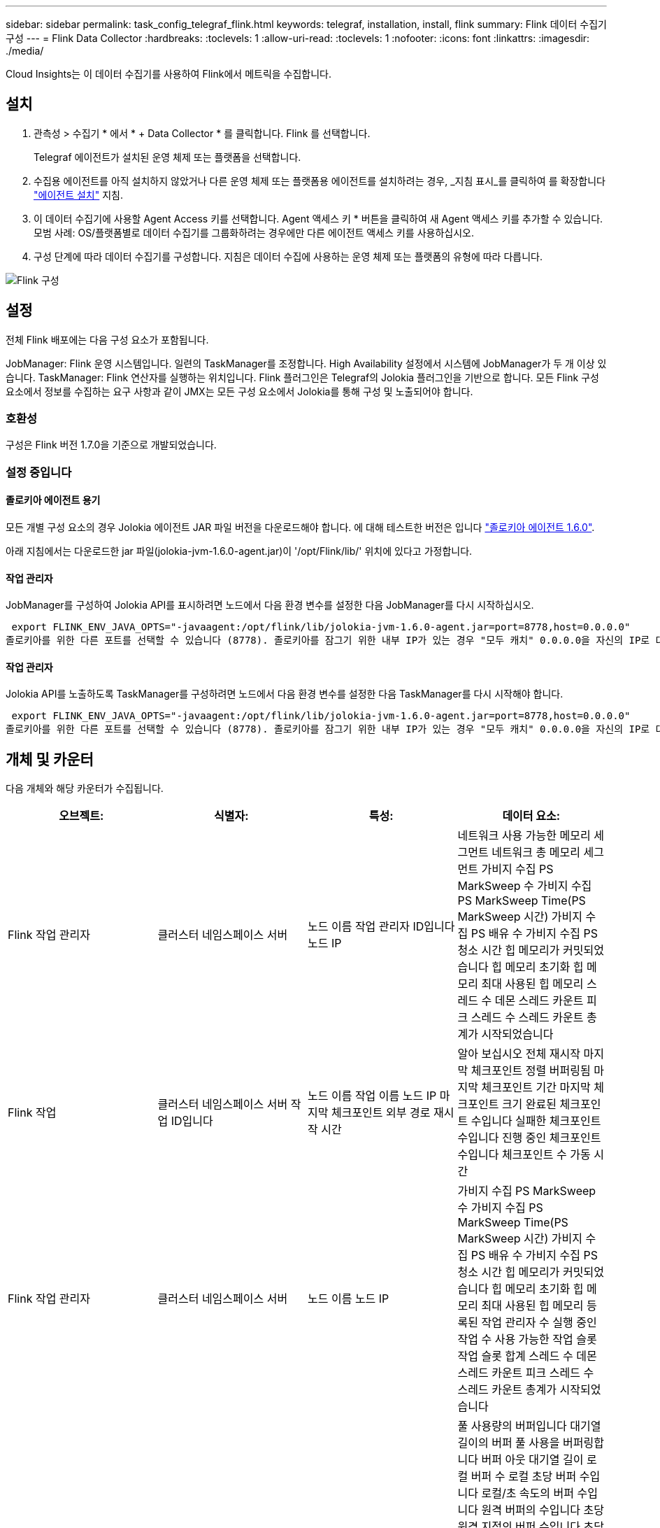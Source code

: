 ---
sidebar: sidebar 
permalink: task_config_telegraf_flink.html 
keywords: telegraf, installation, install, flink 
summary: Flink 데이터 수집기 구성 
---
= Flink Data Collector
:hardbreaks:
:toclevels: 1
:allow-uri-read: 
:toclevels: 1
:nofooter: 
:icons: font
:linkattrs: 
:imagesdir: ./media/


[role="lead"]
Cloud Insights는 이 데이터 수집기를 사용하여 Flink에서 메트릭을 수집합니다.



== 설치

. 관측성 > 수집기 * 에서 * + Data Collector * 를 클릭합니다. Flink 를 선택합니다.
+
Telegraf 에이전트가 설치된 운영 체제 또는 플랫폼을 선택합니다.

. 수집용 에이전트를 아직 설치하지 않았거나 다른 운영 체제 또는 플랫폼용 에이전트를 설치하려는 경우, _지침 표시_를 클릭하여 를 확장합니다 link:task_config_telegraf_agent.html["에이전트 설치"] 지침.
. 이 데이터 수집기에 사용할 Agent Access 키를 선택합니다. Agent 액세스 키 * 버튼을 클릭하여 새 Agent 액세스 키를 추가할 수 있습니다. 모범 사례: OS/플랫폼별로 데이터 수집기를 그룹화하려는 경우에만 다른 에이전트 액세스 키를 사용하십시오.
. 구성 단계에 따라 데이터 수집기를 구성합니다. 지침은 데이터 수집에 사용하는 운영 체제 또는 플랫폼의 유형에 따라 다릅니다.


image:FlinkDCConfigWindows.png["Flink 구성"]



== 설정

전체 Flink 배포에는 다음 구성 요소가 포함됩니다.

JobManager: Flink 운영 시스템입니다. 일련의 TaskManager를 조정합니다. High Availability 설정에서 시스템에 JobManager가 두 개 이상 있습니다.
TaskManager: Flink 연산자를 실행하는 위치입니다.
Flink 플러그인은 Telegraf의 Jolokia 플러그인을 기반으로 합니다. 모든 Flink 구성 요소에서 정보를 수집하는 요구 사항과 같이 JMX는 모든 구성 요소에서 Jolokia를 통해 구성 및 노출되어야 합니다.



=== 호환성

구성은 Flink 버전 1.7.0을 기준으로 개발되었습니다.



=== 설정 중입니다



==== 졸로키아 에이전트 용기

모든 개별 구성 요소의 경우 Jolokia 에이전트 JAR 파일 버전을 다운로드해야 합니다. 에 대해 테스트한 버전은 입니다 link:https://jolokia.org/download.html["졸로키아 에이전트 1.6.0"].

아래 지침에서는 다운로드한 jar 파일(jolokia-jvm-1.6.0-agent.jar)이 '/opt/Flink/lib/' 위치에 있다고 가정합니다.



==== 작업 관리자

JobManager를 구성하여 Jolokia API를 표시하려면 노드에서 다음 환경 변수를 설정한 다음 JobManager를 다시 시작하십시오.

 export FLINK_ENV_JAVA_OPTS="-javaagent:/opt/flink/lib/jolokia-jvm-1.6.0-agent.jar=port=8778,host=0.0.0.0"
졸로키아를 위한 다른 포트를 선택할 수 있습니다 (8778). 졸로키아를 잠그기 위한 내부 IP가 있는 경우 "모두 캐치" 0.0.0.0을 자신의 IP로 대체할 수 있습니다. 이 IP는 Telegraf 플러그인에서 액세스할 수 있어야 합니다.



==== 작업 관리자

Jolokia API를 노출하도록 TaskManager를 구성하려면 노드에서 다음 환경 변수를 설정한 다음 TaskManager를 다시 시작해야 합니다.

 export FLINK_ENV_JAVA_OPTS="-javaagent:/opt/flink/lib/jolokia-jvm-1.6.0-agent.jar=port=8778,host=0.0.0.0"
졸로키아를 위한 다른 포트를 선택할 수 있습니다 (8778). 졸로키아를 잠그기 위한 내부 IP가 있는 경우 "모두 캐치" 0.0.0.0을 자신의 IP로 대체할 수 있습니다. 이 IP는 Telegraf 플러그인에서 액세스할 수 있어야 합니다.



== 개체 및 카운터

다음 개체와 해당 카운터가 수집됩니다.

[cols="<.<,<.<,<.<,<.<"]
|===
| 오브젝트: | 식별자: | 특성: | 데이터 요소: 


| Flink 작업 관리자 | 클러스터
네임스페이스
서버 | 노드 이름
작업 관리자 ID입니다
노드 IP | 네트워크 사용 가능한 메모리 세그먼트
네트워크 총 메모리 세그먼트
가비지 수집 PS MarkSweep 수
가비지 수집 PS MarkSweep Time(PS MarkSweep 시간)
가비지 수집 PS 배유 수
가비지 수집 PS 청소 시간
힙 메모리가 커밋되었습니다
힙 메모리 초기화
힙 메모리 최대
사용된 힙 메모리
스레드 수 데몬
스레드 카운트 피크
스레드 수
스레드 카운트 총계가 시작되었습니다 


| Flink 작업 | 클러스터
네임스페이스
서버
작업 ID입니다 | 노드 이름
작업 이름
노드 IP
마지막 체크포인트 외부 경로
재시작 시간 | 알아 보십시오
전체 재시작
마지막 체크포인트 정렬 버퍼링됨
마지막 체크포인트 기간
마지막 체크포인트 크기
완료된 체크포인트 수입니다
실패한 체크포인트 수입니다
진행 중인 체크포인트 수입니다
체크포인트 수
가동 시간 


| Flink 작업 관리자 | 클러스터
네임스페이스
서버 | 노드 이름
노드 IP | 가비지 수집 PS MarkSweep 수
가비지 수집 PS MarkSweep Time(PS MarkSweep 시간)
가비지 수집 PS 배유 수
가비지 수집 PS 청소 시간
힙 메모리가 커밋되었습니다
힙 메모리 초기화
힙 메모리 최대
사용된 힙 메모리
등록된 작업 관리자 수
실행 중인 작업 수
사용 가능한 작업 슬롯
작업 슬롯 합계
스레드 수 데몬
스레드 카운트 피크
스레드 수
스레드 카운트 총계가 시작되었습니다 


| Flink 작업 | 클러스터
네임스페이스
작업 ID입니다
태스크 ID입니다 | 서버
노드 이름
작업 이름
하위 작업 색인
작업 시도 ID입니다
작업 시도 번호
작업 이름
작업 관리자 ID입니다
노드 IP
현재 입력 배경무늬입니다 | 풀 사용량의 버퍼입니다
대기열 길이의 버퍼
풀 사용을 버퍼링합니다
버퍼 아웃 대기열 길이
로컬 버퍼 수
로컬 초당 버퍼 수입니다
로컬/초 속도의 버퍼 수입니다
원격 버퍼의 수입니다
초당 원격 지점의 버퍼 수입니다
초당 원격 속도의 버퍼 수입니다
버퍼 수가 없습니다
Number Buffers Out per Second 수입니다
Number Buffers Out per Second Rate(초당 버퍼 수 초과 속도
로컬의 바이트 수
로컬/초 단위 바이트 수입니다
로컬/초 속도 의 바이트 수입니다
리모컨의 바이트 수
초당 원격 바이트 수 수입니다
초당 원격 속도의 바이트 수입니다
바이트 출력 수
초당 초과 바이트 수입니다
초당 출력 바이트 수입니다
레코드 수
초당 레코드 수 수입니다
초당 레코드 수입니다
번호 레코드 출력
Number Records Out per Second 수
Number Records Out per Second Rate(초당 레코드 출력 횟수 


| Flink 작업 연산자 | 클러스터
네임스페이스
작업 ID입니다
오퍼레이터 ID
태스크 ID입니다 | 서버
노드 이름
작업 이름
오퍼레이터 이름
하위 작업 색인
작업 시도 ID입니다
작업 시도 번호
작업 이름
작업 관리자 ID입니다
노드 IP | 현재 입력 배경무늬입니다
현재 출력 배경무늬
레코드 수
초당 레코드 수 수입니다
초당 레코드 수입니다
번호 레코드 출력
Number Records Out per Second 수
Number Records Out per Second Rate(초당 레코드 출력 횟수
지연 레코드 수가 삭제되었습니다
할당된 파티션
사용된 바이트 속도입니다
커밋 지연 시간 평균
최대 커밋 지연 시간
커밋 비율입니다
커밋에 실패했습니다
커밋에 성공했습니다
연결 마감 속도입니다
연결 수
연결 생성 속도입니다
카운트
가져오기 지연 시간 평균
최대 가져오기 대기 시간
가져오기 속도
가져오기 크기 평균
최대 가져오기 크기
가져오기 스로틀 시간 평균
최대 가져오기 스로틀 시간
하트비트 속도
수신 바이트 속도
IO 비율
IO 시간 평균(ns)
IO 대기 비율입니다
IO 대기 시간 평균(ns)
가입률
조인 시간 평균
마지막 하트비트 전
네트워크 IO 속도입니다
발신 바이트 속도
레코드 소비율
레코드 지연 최대
요청당 레코드 수 평균
요청 비율
요청 크기 평균
요청 크기 최대
응답률
Rate 를 선택합니다
동기화 속도
동기화 시간 평균
최대 하트비트 응답 시간
최대 조인 시간
최대 동기화 시간 
|===


== 문제 해결

추가 정보는 에서 찾을 수 있습니다 link:concept_requesting_support.html["지원"] 페이지.
